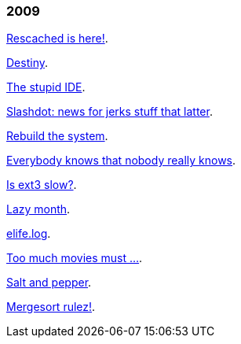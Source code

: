 
=== 2009

link:/journal/2009/12/04__rescached_is_here/[Rescached is here!^].

link:/journal/2009/10/14__destiny/[Destiny^].

link:/journal/2009/07/02__the_stupid_ide/[The stupid IDE^].

link:/journal/2009/06/03__slashdot_news_for_jerks_stuff_that_latter/[Slashdot:
news for jerks stuff that latter^].

link:/journal/2009/05/21__rebuild_the_system/[Rebuild the system^].

link:/journal/2009/05/18__everybody_knows_that_nobody_really_knows/[Everybody
knows that nobody really knows^].

link:/journal/2009/04/27__is_ext3_slow/[Is ext3 slow?^].

link:/journal/2009/03/06__lazy_month/[Lazy month^].

link:/journal/2009/02/13__02__elife.log/[elife.log^].

link:/journal/2009/02/13__01__too_much_movies_must/[Too much movies must
...^].

link:/journal/2009/01/01__00_01__salt_and_pepper/[Salt and pepper^].

link:/journal/2009/01/01__00_00__mergesort_rulez/[Mergesort rulez!^].
